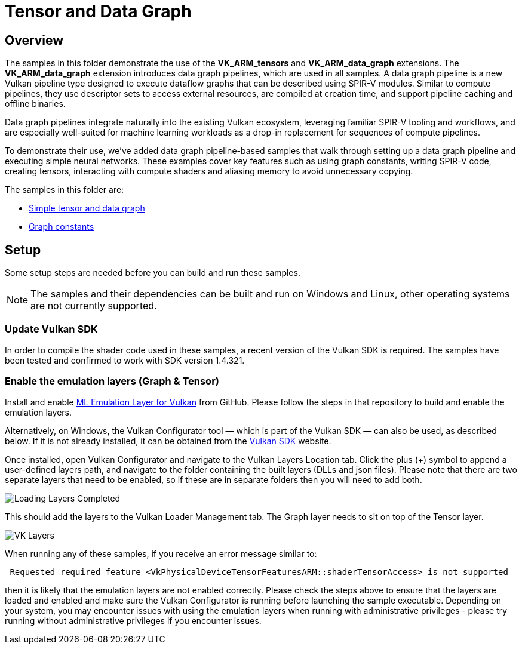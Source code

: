 ////
- Copyright (c) 2024-2025, Arm Limited and Contributors
-
- SPDX-License-Identifier: Apache-2.0
-
- Licensed under the Apache License, Version 2.0 the "License";
- you may not use this file except in compliance with the License.
- You may obtain a copy of the License at
-
-     http://www.apache.org/licenses/LICENSE-2.0
-
- Unless required by applicable law or agreed to in writing, software
- distributed under the License is distributed on an "AS IS" BASIS,
- WITHOUT WARRANTIES OR CONDITIONS OF ANY KIND, either express or implied.
- See the License for the specific language governing permissions and
- limitations under the License.
-
////

= Tensor and Data Graph

== Overview

The samples in this folder demonstrate the use of the *VK_ARM_tensors* and *VK_ARM_data_graph* extensions. The *VK_ARM_data_graph* extension introduces data graph pipelines, which are used in all samples. A data graph pipeline is a new Vulkan pipeline type designed to execute dataflow graphs that can be described using SPIR-V modules. Similar to compute pipelines, they use descriptor sets to access external resources, are compiled at creation time, and support pipeline caching and offline binaries.

Data graph pipelines integrate naturally into the existing Vulkan ecosystem, leveraging familiar SPIR-V tooling and workflows, and are especially well-suited for machine learning workloads as a drop-in replacement for sequences of compute pipelines.

To demonstrate their use, we’ve added data graph pipeline-based samples that walk through setting up a data graph pipeline and executing simple neural networks. These examples cover key features such as using graph constants, writing SPIR-V code, creating tensors, interacting with compute shaders and aliasing memory to avoid unnecessary copying.


The samples in this folder are:

* xref:simple_tensor_and_data_graph/README.adoc[Simple tensor and data graph]
* xref:graph_constants/README.adoc[Graph constants]

== Setup

Some setup steps are needed before you can build and run these samples.

NOTE: The samples and their dependencies can be built and run on Windows and Linux, other operating systems are not currently supported.

=== Update Vulkan SDK

In order to compile the shader code used in these samples, a recent version of the Vulkan SDK is required. The samples have been tested and confirmed to work with SDK version 1.4.321.

=== Enable the emulation layers (Graph & Tensor)

Install and enable link:https://github.com/arm/ai-ml-emulation-layer-for-vulkan[ML Emulation Layer for Vulkan] from GitHub. Please follow the steps in that repository to build and enable the emulation layers.

Alternatively, on Windows, the Vulkan Configurator tool — which is part of the Vulkan SDK — can also be used, as described below. If it is not already installed, it can be obtained from the link:https://vulkan.lunarg.com/[Vulkan SDK] website.

Once installed, open Vulkan Configurator and navigate to the Vulkan Layers Location tab. Click the plus (+) symbol to append a user-defined layers path,
and navigate to the folder containing the built layers (DLLs and json files). Please note that there are two separate layers that need to be enabled, so if these are in separate folders then you will need to add both.

image::loading_layers.png[Loading Layers Completed]

This should add the layers to the Vulkan Loader Management tab. The Graph layer needs to sit on top of the Tensor layer.

image::verify_layers.png[VK Layers]

When running any of these samples, if you receive an error message similar to:
----
 Requested required feature <VkPhysicalDeviceTensorFeaturesARM::shaderTensorAccess> is not supported
----
then it is likely that the emulation layers are not enabled correctly. Please check the steps above to ensure that the layers are loaded and enabled and make sure the Vulkan Configurator is running before launching the sample executable. Depending on your system, you may encounter issues with using the emulation layers when running with administrative privileges - please try running without administrative privileges if you encounter issues.

